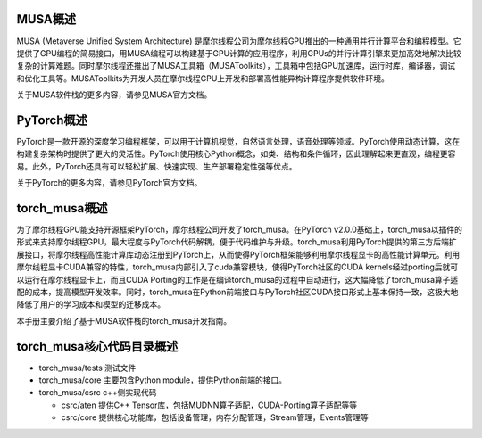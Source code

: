 MUSA概述
===================

MUSA (Metaverse Unified System Architecture) 是摩尔线程公司为摩尔线程GPU推出的一种通用并行计算平台和编程模型。它提供了GPU编程的简易接口，用MUSA编程可以构建基于GPU计算的应用程序，利用GPUs的并行计算引擎来更加高效地解决比较复杂的计算难题。同时摩尔线程还推出了MUSA工具箱（MUSAToolkits），工具箱中包括GPU加速库，运行时库，编译器，调试和优化工具等。MUSAToolkits为开发人员在摩尔线程GPU上开发和部署高性能异构计算程序提供软件环境。

关于MUSA软件栈的更多内容，请参见MUSA官方文档。

PyTorch概述
===================

PyTorch是一款开源的深度学习编程框架，可以用于计算机视觉，自然语言处理，语音处理等领域。PyTorch使用动态计算，这在构建复杂架构时提供了更大的灵活性。PyTorch使用核心Python概念，如类、结构和条件循环，因此理解起来更直观，编程更容易。此外，PyTorch还具有可以轻松扩展、快速实现、生产部署稳定性强等优点。

关于PyTorch的更多内容，请参见PyTorch官方文档。

torch_musa概述
===============================

为了摩尔线程GPU能支持开源框架PyTorch，摩尔线程公司开发了torch_musa。在PyTorch v2.0.0基础上，torch_musa以插件的形式来支持摩尔线程GPU，最大程度与PyTorch代码解耦，便于代码维护与升级。torch_musa利用PyTorch提供的第三方后端扩展接口，将摩尔线程高性能计算库动态注册到PyTorch上，从而使得PyTorch框架能够利用摩尔线程显卡的高性能计算单元。利用摩尔线程显卡CUDA兼容的特性，torch_musa内部引入了cuda兼容模块，使得PyTorch社区的CUDA kernels经过porting后就可以运行在摩尔线程显卡上，而且CUDA Porting的工作是在编译torch_musa的过程中自动进行，这大幅降低了torch_musa算子适配的成本，提高模型开发效率。同时，torch_musa在Python前端接口与PyTorch社区CUDA接口形式上基本保持一致，这极大地降低了用户的学习成本和模型的迁移成本。

本手册主要介绍了基于MUSA软件栈的torch_musa开发指南。

torch_musa核心代码目录概述
===============================

- torch_musa/tests  测试文件
- torch_musa/core   主要包含Python module，提供Python前端的接口。
- torch_musa/csrc   c++侧实现代码

  - csrc/aten       提供C++ Tensor库，包括MUDNN算子适配，CUDA-Porting算子适配等等
  - csrc/core       提供核心功能库，包括设备管理，内存分配管理，Stream管理，Events管理等
